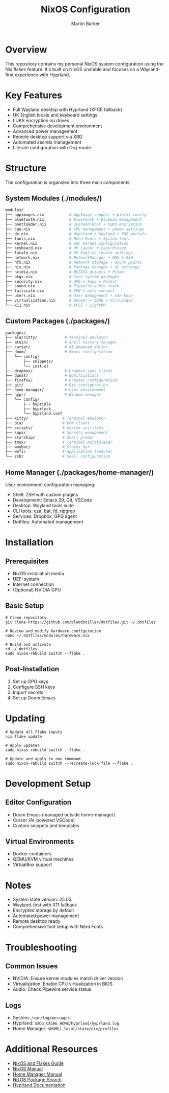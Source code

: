 #+title: NixOS Configuration
#+author: Martin Barker
#+description: Personal NixOS System Configuration

* Overview
:PROPERTIES:
:ID:       6b99c255-3eb5-43c5-9d3d-7e432d1e9000
:END:
This repository contains my personal NixOS system configuration using the Nix flakes feature. It's built on NixOS unstable and focuses on a Wayland-first experience with Hyprland.

* Key Features
- Full Wayland desktop with Hyprland (XFCE fallback)
- UK English locale and keyboard settings
- LUKS encryption on drives
- Comprehensive development environment
- Advanced power management
- Remote desktop support via XRD
- Automated secrets management
- Literate configuration with Org-mode

* Structure
The configuration is organized into three main components:

** System Modules (./modules/)
#+begin_src bash
modules/
├── appimages.nix           # AppImage support + binfmt config
├── bluetooth.nix           # Bluetooth + Blueman management
├── bootloader.nix          # Systemd-boot + LUKS encryption
├── cpu.nix                 # CPU management + power settings
├── de.nix                  # Hyprland + Wayland + XDG portals
├── fonts.nix               # Nerd Fonts + System fonts
├── kernel.nix              # Zen kernel configuration
├── keyboard.nix            # UK layout + Caps:Escape
├── locale.nix              # UK English locale settings
├── network.nix             # NetworkManager + DNS + SSH
├── nfs.nix                 # Network storage + mount points
├── nix.nix                 # Package manager + GC settings
├── nvidia.nix              # NVIDIA drivers + Prime
├── pkgs.nix                # Core system packages
├── security.nix            # GPG + Sops + Polkit
├── sound.nix               # Pipewire audio stack
├── tailscale.nix           # VPN + auto-connect
├── users.nix               # User management + SSH keys
├── virtualization.nix      # Docker + QEMU + VirtualBox
└── x11.nix                 # XFCE + LightDM
#+end_src

** Custom Packages (./packages/)
#+begin_src bash
packages/
├── alacritty/            # Terminal emulator
├── atuin/                # Shell history manager
├── cursor/               # AI-powered editor
├── doom/                 # Emacs configuration
│   └── config/          
│       ├── snippets/    
│       └── init.el      
├── dropbox/              # Dropbox sync client
├── dunst/                # Notifications
├── firefox/              # Browser configuration
├── git/                  # Git configuration
├── home-manager/         # User environment
├── hypr/                 # Window manager
│   └── config/         
│       ├── hypridle    
│       ├── hyprlock    
│       └── hyprland.conf
├── kitty/               # Terminal emulator
├── pia/                 # VPN client
├── scripts/             # Custom utilities
├── sops/                # Secrets management
├── starship/            # Shell prompt
├── tmux/                # Terminal multiplexer
├── waybar/              # Status bar
├── wofi/                # Application launcher
└── zsh/                 # Shell configuration
#+end_src

** Home Manager (./packages/home-manager/)
User environment configuration managing:
- Shell: ZSH with custom plugins
- Development: Emacs 29, Git, VSCode
- Desktop: Wayland tools suite
- CLI tools: eza, bat, fd, ripgrep
- Services: Dropbox, GPG agent
- Dotfiles: Automated management

* Installation

** Prerequisites
- NixOS installation media
- UEFI system
- Internet connection
- (Optional) NVIDIA GPU

** Basic Setup
#+begin_src shell
# Clone repository
git clone https://github.com/bloodstiller/dotfiles.git ~/.dotfiles

# Review and modify hardware configuration
nano ~/.dotfiles/modules/hardware.nix

# Build and activate
cd ~/.dotfiles
sudo nixos-rebuild switch --flake .
#+end_src

** Post-Installation
1. Set up GPG keys
2. Configure SSH keys
3. Import secrets
4. Set up Doom Emacs

* Updating
#+begin_src shell
# Update all flake inputs
nix flake update

# Apply updates
sudo nixos-rebuild switch --flake .

# Update and apply in one command
sudo nixos-rebuild switch --recreate-lock-file --flake .
#+end_src

* Development Setup

** Editor Configuration
- Doom Emacs (managed outside home-manager)
- Cursor (AI-powered VSCode)
- Custom snippets and templates

** Virtual Environments
- Docker containers
- QEMU/KVM virtual machines
- VirtualBox support

* Notes
- System state version: 25.05
- Wayland-first with X11 fallback
- Encrypted storage by default
- Automated power management
- Remote desktop ready
- Comprehensive font setup with Nerd Fonts

* Troubleshooting

** Common Issues
- NVIDIA: Ensure kernel modules match driver version
- Virtualization: Enable CPU virtualization in BIOS
- Audio: Check Pipewire service status

** Logs
- System: ~/var/log/messages~
- Hyprland: ~$XDG_CACHE_HOME/hyprland/hyprland.log~
- Home Manager: ~$HOME/.local/state/nix/profiles~

* Additional Resources
- [[https://nixos-and-flakes.thiscute.world/][NixOS and Flakes Guide]]
- [[https://nixos.org/manual/nixos/stable/][NixOS Manual]]
- [[https://nix-community.github.io/home-manager/][Home Manager Manual]]
- [[https://search.nixos.org/packages][NixOS Package Search]]
- [[https://hyprland.org/][Hyprland Documentation]]


